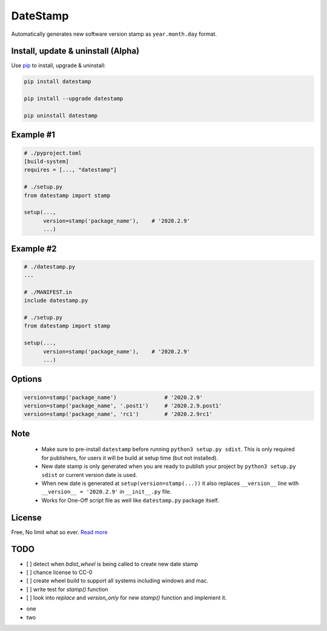 DateStamp
=========
Automatically generates new software version stamp as ``year.month.day`` format.


Install, update & uninstall (Alpha)
-----------------------------------

Use `pip`_ to install, upgrade & uninstall:

.. code-block:: text

    pip install datestamp

    pip install --upgrade datestamp

    pip uninstall datestamp


Example #1
----------

.. code-block:: python
    
    # ./pyproject.toml
    [build-system]
    requires = [..., "datestamp"]

    # ./setup.py
    from datestamp import stamp

    setup(...,
          version=stamp('package_name'),    # '2020.2.9'
          ...)


Example #2
----------

.. code-block:: python
    
    # ./datestamp.py
    ...

    # ./MANIFEST.in
    include datestamp.py

    # ./setup.py
    from datestamp import stamp

    setup(...,
          version=stamp('package_name'),    # '2020.2.9'
          ...)


Options
-------

.. code-block:: python

    version=stamp('package_name')               # '2020.2.9'
    version=stamp('package_name', '.post1')     # '2020.2.9.post1'
    version=stamp('package_name', 'rc1')        # '2020.2.9rc1'


Note
----

    - Make sure to pre-install ``datestamp`` before running ``python3 setup.py sdist``. This is only required for publishers, for users it will be build at setup time (but not installed).
    - New date stamp is only generated when you are ready to publish your project by
      ``python3 setup.py sdist`` or current version date is used.
    - When new date is generated at ``setup(version=stamp(...))`` it also replaces ``__version__`` line with ``__version__ = '2020.2.9'`` in ``__init__.py`` file.
    - Works for One-Off script file as well like ``datestamp.py`` package itself.


License
-------
Free, No limit what so ever. `Read more`_


.. _pip: https://pip.pypa.io/en/stable/quickstart/
.. _Read more: https://github.com/YoSTEALTH/datestamp/blob/master/LICENSE.txt


TODO
----
- [ ] detect when `bdist_wheel` is being called to create new date stamp
- [ ] chance license to CC-0
- [ ] create wheel build to support all systems including windows and mac.
- [ ] write test for `stamp()` function
- [ ] look into `replace` and `version_only` for new `stamp()` function and implement it.


.. todolist::
- one
- two

.. todo:: something